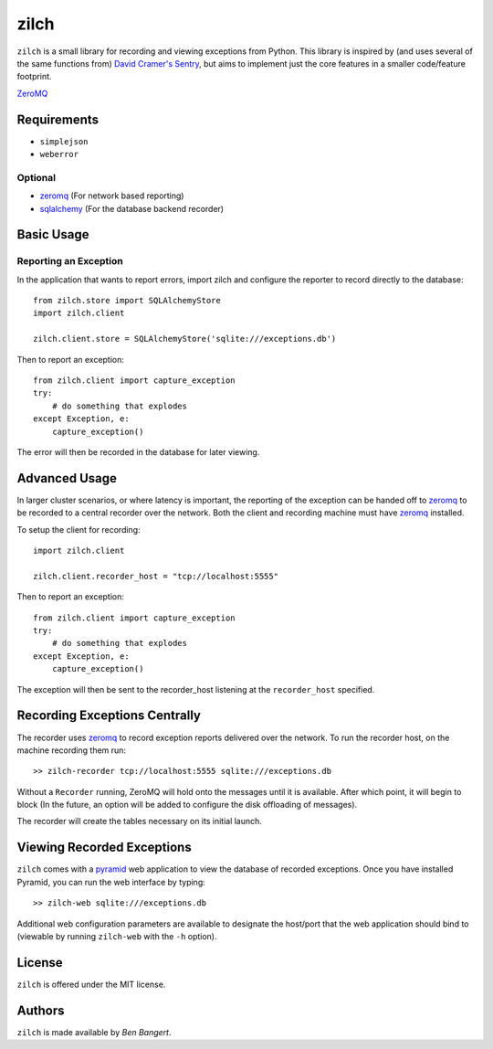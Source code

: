 =====
zilch
=====

``zilch`` is a small library for recording and viewing exceptions from Python.
This library is inspired by (and uses several of the same functions from)
`David Cramer's Sentry <https://github.com/dcramer/sentry>`_, but aims to
implement just the core features in a smaller code/feature footprint.


`ZeroMQ <zeromq.org>`_

Requirements
============

* ``simplejson``
* ``weberror``

Optional
--------

* `zeromq <http://zeromq.org>`_ (For network based reporting)
* `sqlalchemy <http://sqlalchemy.org/>`_ (For the database backend recorder)


Basic Usage
===========

Reporting an Exception
----------------------

In the application that wants to report errors, import zilch and configure
the reporter to record directly to the database::
    
    from zilch.store import SQLAlchemyStore
    import zilch.client
    
    zilch.client.store = SQLAlchemyStore('sqlite:///exceptions.db')


Then to report an exception::
    
    from zilch.client import capture_exception
    try:
        # do something that explodes
    except Exception, e:
        capture_exception()

The error will then be recorded in the database for later viewing.


Advanced Usage
==============

In larger cluster scenarios, or where latency is important, the reporting of
the exception can be handed off to `zeromq <http://zeromq.org>`_ to be
recorded to a central recorder over the network. Both the client and recording
machine must have `zeromq <http://zeromq.org>`_ installed.

To setup the client for recording::

    import zilch.client

    zilch.client.recorder_host = "tcp://localhost:5555"


Then to report an exception::
    
    from zilch.client import capture_exception
    try:
        # do something that explodes
    except Exception, e:
        capture_exception()

The exception will then be sent to the recorder_host listening at the
``recorder_host`` specified.


Recording Exceptions Centrally
==============================

The recorder uses `zeromq <http://zeromq.org>`_ to record exception reports
delivered over the network. To run the recorder host, on the machine recording
them run::

    >> zilch-recorder tcp://localhost:5555 sqlite:///exceptions.db

Without a ``Recorder`` running, ZeroMQ will hold onto the messages until it
is available. After which point, it will begin to block (In the future, an
option will be added to configure the disk offloading of messages).

The recorder will create the tables necessary on its initial launch.


Viewing Recorded Exceptions
===========================

``zilch`` comes with a `pyramid
<http://docs.pylonsproject.org/docs/pyramid.html>`_ web application to view
the database of recorded exceptions. Once you have installed Pyramid, you can
run the web interface by typing::
    
    >> zilch-web sqlite:///exceptions.db

Additional web configuration parameters are available to designate the
host/port that the web application should bind to (viewable by running
``zilch-web`` with the ``-h`` option).


License
=======

``zilch`` is offered under the MIT license.


Authors
=======

``zilch`` is made available by `Ben Bangert`.
